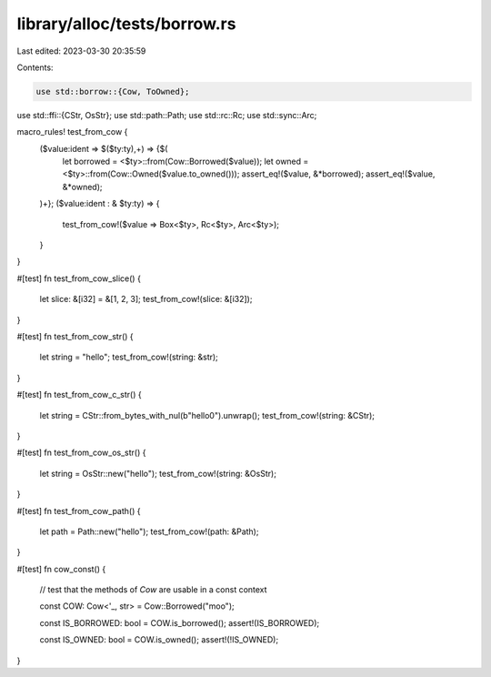 library/alloc/tests/borrow.rs
=============================

Last edited: 2023-03-30 20:35:59

Contents:

.. code-block:: rs

    use std::borrow::{Cow, ToOwned};
use std::ffi::{CStr, OsStr};
use std::path::Path;
use std::rc::Rc;
use std::sync::Arc;

macro_rules! test_from_cow {
    ($value:ident => $($ty:ty),+) => {$(
        let borrowed = <$ty>::from(Cow::Borrowed($value));
        let owned = <$ty>::from(Cow::Owned($value.to_owned()));
        assert_eq!($value, &*borrowed);
        assert_eq!($value, &*owned);
    )+};
    ($value:ident : & $ty:ty) => {
        test_from_cow!($value => Box<$ty>, Rc<$ty>, Arc<$ty>);
    }
}

#[test]
fn test_from_cow_slice() {
    let slice: &[i32] = &[1, 2, 3];
    test_from_cow!(slice: &[i32]);
}

#[test]
fn test_from_cow_str() {
    let string = "hello";
    test_from_cow!(string: &str);
}

#[test]
fn test_from_cow_c_str() {
    let string = CStr::from_bytes_with_nul(b"hello\0").unwrap();
    test_from_cow!(string: &CStr);
}

#[test]
fn test_from_cow_os_str() {
    let string = OsStr::new("hello");
    test_from_cow!(string: &OsStr);
}

#[test]
fn test_from_cow_path() {
    let path = Path::new("hello");
    test_from_cow!(path: &Path);
}

#[test]
fn cow_const() {
    // test that the methods of `Cow` are usable in a const context

    const COW: Cow<'_, str> = Cow::Borrowed("moo");

    const IS_BORROWED: bool = COW.is_borrowed();
    assert!(IS_BORROWED);

    const IS_OWNED: bool = COW.is_owned();
    assert!(!IS_OWNED);
}


